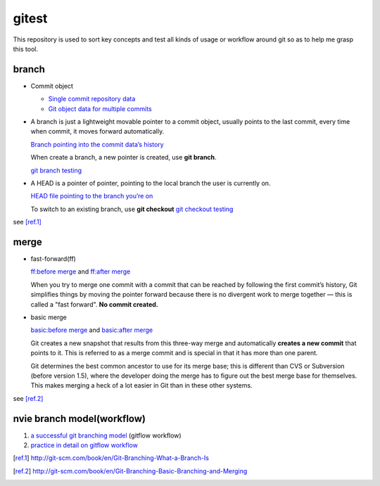 gitest
======

This repository is used to sort key concepts and test all kinds of usage or
workflow around git so as to help me grasp this tool.

branch
------

* Commit object

  + `Single commit repository data`_
  + `Git object data for multiple commits`_

* A branch is just a lightweight movable pointer to a commit object, usually
  points to the last commit, every time when commit, it moves forward
  automatically.

  `Branch pointing into the commit data’s history`_

  When create a branch, a new pointer is created, use **git branch**.

  `git branch testing`_

* A HEAD is a pointer of pointer, pointing to the local branch the user is
  currently on.

  `HEAD file pointing to the branch you’re on`_

  To switch to an existing branch, use **git checkout**
  `git checkout testing`_

see [ref.1]_

merge
-----
* fast-forward(ff)

  `ff:before merge`_ and `ff:after merge`_

  When you try to merge one commit with a commit that can be reached by
  following the first commit’s history, Git simplifies things by moving the
  pointer forward because there is no divergent work to merge together — this
  is called a "fast forward". **No commit created.**

* basic merge

  `basic:before merge`_ and `basic:after merge`_

  Git creates a new snapshot that results from this three-way merge and
  automatically **creates a new commit** that points to it. This is referred to
  as a merge commit and is special in that it has more than one parent.

  Git determines the best common ancestor to use for its merge base; this is
  different than CVS or Subversion (before version 1.5), where the developer
  doing the merge has to figure out the best merge base for themselves. This
  makes merging a heck of a lot easier in Git than in these other systems.

see [ref.2]_

nvie branch model(workflow)
---------------------------
1. `a successful git branching model`_ (gitflow workflow)
2. `practice in detail on gitflow workflow`_



.. _`Single commit repository data`:
   http://git-scm.com/figures/18333fig0301-tn.png
.. _`Git object data for multiple commits`:
   http://git-scm.com/figures/18333fig0302-tn.png
.. _`Branch pointing into the commit data’s history`:
   http://git-scm.com/figures/18333fig0303-tn.png
.. _`a successful git branching model`:
   http://nvie.com/posts/a-successful-git-branching-model/
.. _`practice in detail on gitflow workflow`:
   https://www.atlassian.com/git/workflows#!workflow-gitflow
.. _`git branch testing`: http://git-scm.com/figures/18333fig0304-tn.png
.. _`HEAD file pointing to the branch you’re on`:
   http://git-scm.com/figures/18333fig0305-tn.png
.. _`git checkout testing`: http://git-scm.com/figures/18333fig0306-tn.png
.. [ref.1] http://git-scm.com/book/en/Git-Branching-What-a-Branch-Is
.. _`ff:before merge`: http://git-scm.com/figures/18333fig0313-tn.png
.. _`ff:after merge`: http://git-scm.com/figures/18333fig0314-tn.png
.. _`basic:before merge`: http://git-scm.com/figures/18333fig0314-tn.png
.. _`basic:after merge`: http://git-scm.com/figures/18333fig0317-tn.png
.. [ref.2] http://git-scm.com/book/en/Git-Branching-Basic-Branching-and-Merging

